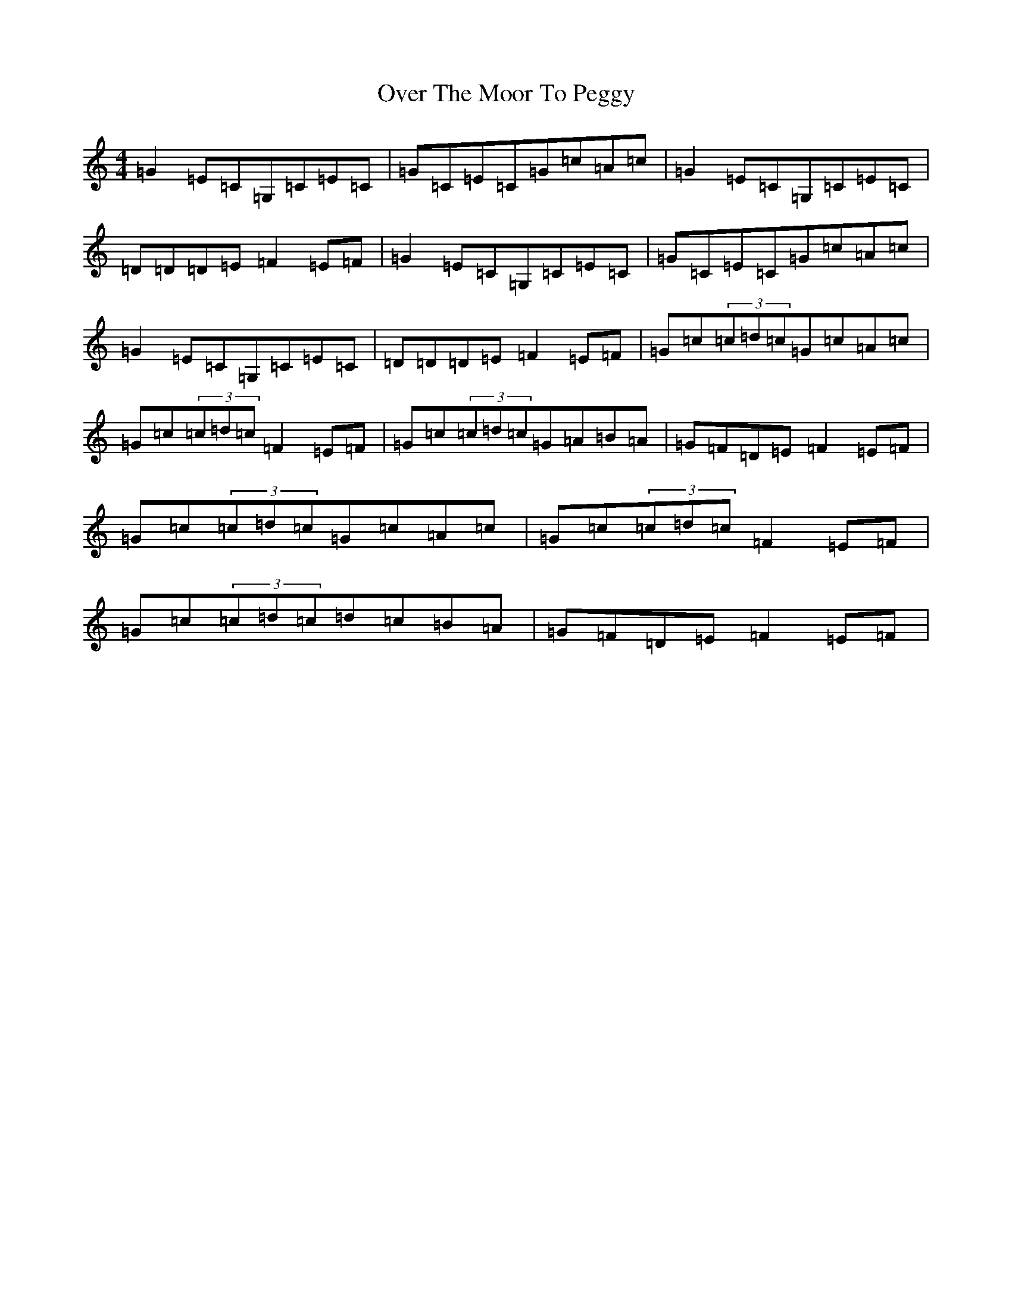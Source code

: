 X: 14558
T: Over The Moor To Peggy
S: https://thesession.org/tunes/2689#setting5244
R: reel
M:4/4
L:1/8
K: C Major
=G2=E=C=G,=C=E=C|=G=C=E=C=G=c=A=c|=G2=E=C=G,=C=E=C|=D=D=D=E=F2=E=F|=G2=E=C=G,=C=E=C|=G=C=E=C=G=c=A=c|=G2=E=C=G,=C=E=C|=D=D=D=E=F2=E=F|=G=c(3=c=d=c=G=c=A=c|=G=c(3=c=d=c=F2=E=F|=G=c(3=c=d=c=G=A=B=A|=G=F=D=E=F2=E=F|=G=c(3=c=d=c=G=c=A=c|=G=c(3=c=d=c=F2=E=F|=G=c(3=c=d=c=d=c=B=A|=G=F=D=E=F2=E=F|